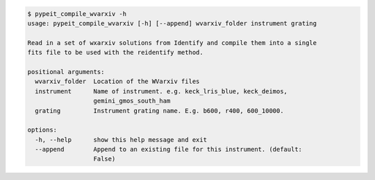 .. code-block:: console

    $ pypeit_compile_wvarxiv -h
    usage: pypeit_compile_wvarxiv [-h] [--append] wvarxiv_folder instrument grating
    
    Read in a set of wxarxiv solutions from Identify and compile them into a single
    fits file to be used with the reidentify method.
    
    positional arguments:
      wvarxiv_folder  Location of the WVarxiv files
      instrument      Name of instrument. e.g. keck_lris_blue, keck_deimos,
                      gemini_gmos_south_ham
      grating         Instrument grating name. E.g. b600, r400, 600_10000.
    
    options:
      -h, --help      show this help message and exit
      --append        Append to an existing file for this instrument. (default:
                      False)
    